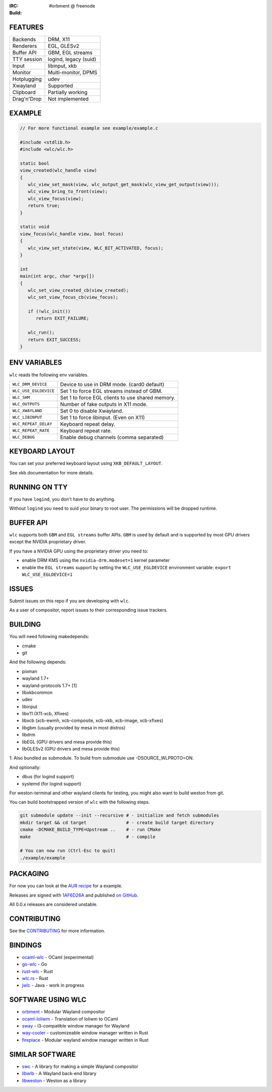 .. |build| image:: http://build.cloudef.pw/build/wlc/master/linux%20x86_64/current/status.svg
.. _build: http://build.cloudef.pw/build/wlc/master/linux%20x86_64

:IRC: #orbment @ freenode
:Build: |build|_

FEATURES
--------

+------------------+-----------------------+
| Backends         | DRM, X11              |
+------------------+-----------------------+
| Renderers        | EGL, GLESv2           |
+------------------+-----------------------+
| Buffer API       | GBM, EGL streams      |
+------------------+-----------------------+
| TTY session      | logind, legacy (suid) |
+------------------+-----------------------+
| Input            | libinput, xkb         |
+------------------+-----------------------+
| Monitor          | Multi-monitor, DPMS   |
+------------------+-----------------------+
| Hotplugging      | udev                  |
+------------------+-----------------------+
| Xwayland         | Supported             |
+------------------+-----------------------+
| Clipboard        | Partially working     |
+------------------+-----------------------+
| Drag'n'Drop      | Not implemented       |
+------------------+-----------------------+

EXAMPLE
-------

.. code:: c

    // For more functional example see example/example.c

    #include <stdlib.h>
    #include <wlc/wlc.h>

    static bool
    view_created(wlc_handle view)
    {
       wlc_view_set_mask(view, wlc_output_get_mask(wlc_view_get_output(view)));
       wlc_view_bring_to_front(view);
       wlc_view_focus(view);
       return true;
    }

    static void
    view_focus(wlc_handle view, bool focus)
    {
       wlc_view_set_state(view, WLC_BIT_ACTIVATED, focus);
    }

    int
    main(int argc, char *argv[])
    {
       wlc_set_view_created_cb(view_created);
       wlc_set_view_focus_cb(view_focus);

       if (!wlc_init())
          return EXIT_FAILURE;

       wlc_run();
       return EXIT_SUCCESS;
    }

ENV VARIABLES
-------------

``wlc`` reads the following env variables.

+-----------------------+-----------------------------------------------------+
| ``WLC_DRM_DEVICE``    | Device to use in DRM mode. (card0 default)          |
+-----------------------+-----------------------------------------------------+
| ``WLC_USE_EGLDEVICE`` | Set 1 to force EGL streams instead of GBM.          |
+-----------------------+-----------------------------------------------------+
| ``WLC_SHM``           | Set 1 to force EGL clients to use shared memory.    |
+-----------------------+-----------------------------------------------------+
| ``WLC_OUTPUTS``       | Number of fake outputs in X11 mode.                 |
+-----------------------+-----------------------------------------------------+
| ``WLC_XWAYLAND``      | Set 0 to disable Xwayland.                          |
+-----------------------+-----------------------------------------------------+
| ``WLC_LIBINPUT``      | Set 1 to force libinput. (Even on X11)              |
+-----------------------+-----------------------------------------------------+
| ``WLC_REPEAT_DELAY``  | Keyboard repeat delay.                              |
+-----------------------+-----------------------------------------------------+
| ``WLC_REPEAT_RATE``   | Keyboard repeat rate.                               |
+-----------------------+-----------------------------------------------------+
| ``WLC_DEBUG``         | Enable debug channels (comma separated)             |
+-----------------------+-----------------------------------------------------+

KEYBOARD LAYOUT
---------------

You can set your preferred keyboard layout using ``XKB_DEFAULT_LAYOUT``.

See xkb documentation for more details.

RUNNING ON TTY
--------------

If you have ``logind``, you don't have to do anything.

Without ``logind`` you need to suid your binary to root user.
The permissions will be dropped runtime.

BUFFER API
----------

``wlc`` supports both ``GBM`` and ``EGL streams`` buffer APIs. ``GBM`` is used by default and is supported by most GPU drivers except the NVIDIA proprietary driver.

If you have a NVIDIA GPU using the proprietary driver you need to:

- enable DRM KMS using the ``nvidia-drm.modeset=1`` kernel parameter
- enable the ``EGL streams`` support by setting the ``WLC_USE_EGLDEVICE`` environment variable: ``export WLC_USE_EGLDEVICE=1``

ISSUES
------

Submit issues on this repo if you are developing with ``wlc``.

As a user of compositor, report issues to their corresponding issue trackers.

BUILDING
--------

You will need following makedepends:

- cmake
- git

And the following depends:

- pixman
- wayland 1.7+
- wayland-protocols 1.7+ [1]
- libxkbcommon
- udev
- libinput
- libx11 (X11-xcb, Xfixes)
- libxcb (xcb-ewmh, xcb-composite, xcb-xkb, xcb-image, xcb-xfixes)
- libgbm (usually provided by mesa in most distros)
- libdrm
- libEGL (GPU drivers and mesa provide this)
- libGLESv2 (GPU drivers and mesa provide this)

1: Also bundled as submodule. To build from submodule use -DSOURCE_WLPROTO=ON.

And optionally:

- dbus (for logind support)
- systemd (for logind support)

For weston-terminal and other wayland clients for testing, you might also want to build weston from git.

You can build bootstrapped version of ``wlc`` with the following steps.

.. code:: sh

    git submodule update --init --recursive # - initialize and fetch submodules
    mkdir target && cd target               # - create build target directory
    cmake -DCMAKE_BUILD_TYPE=Upstream ..    # - run CMake
    make                                    # - compile

    # You can now run (Ctrl-Esc to quit)
    ./example/example

PACKAGING
---------

For now you can look at the `AUR recipe <https://aur.archlinux.org/packages/wlc-git/>`_ for a example.

Releases are signed with `1AF6D26A <http://pgp.mit.edu/pks/lookup?op=vindex&search=0xF769BB961AF6D26A>`_ and published `on GitHub <https://github.com/Cloudef/wlc/releases>`_.

All 0.0.x releases are considered unstable.

CONTRIBUTING
------------

See the `CONTRIBUTING <CONTRIBUTING.rst>`_ for more information.

BINDINGS
--------

- `ocaml-wlc <https://github.com/Armael/ocaml-wlc>`_ - OCaml (experimental)
- `go-wlc <https://github.com/mikkeloscar/go-wlc>`_ - Go
- `rust-wlc <https://github.com/Immington-Industries/rust-wlc>`_ - Rust
- `wlc.rs <https://github.com/Drakulix/wlc.rs>`_ - Rust
- `jwlc <https://github.com/Enerccio/jwlc>`_ - Java - work in progress

SOFTWARE USING WLC
------------------

- `orbment <https://github.com/Cloudef/orbment>`_ - Modular Wayland compositor
- `ocaml-loliwm <https://github.com/Armael/ocaml-loliwm>`_ - Translation of loliwm to OCaml
- `sway <https://github.com/SirCmpwn/sway>`_ - i3-compatible window manager for Wayland
- `way-cooler <https://github.com/Immington-Industries/way-cooler>`_ - customizeable window manager written in Rust
- `fireplace <https://github.com/Drakulix/fireplace>`_ - Modular wayland window manager written in Rust

SIMILAR SOFTWARE
----------------

- `swc <https://github.com/michaelforney/swc>`_ - A library for making a simple Wayland compositor
- `libwlb <https://github.com/jekstrand/libwlb>`_ - A Wayland back-end library
- `libweston <https://github.com/giucam/weston/tree/libweston>`_ - Weston as a library
